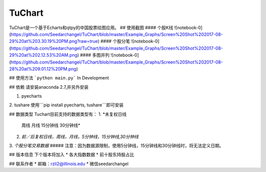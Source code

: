 TuChart
=================
TuChart是一个基于Echarts和qtpy的中国股票绘图应用。
## 使用截图
#### 个股K线
![notebook-0](https://github.com/Seedarchangel/TuChart/blob/master/Example_Graphs/Screen%20Shot%202017-08-29%20at%203.30.19%20PM.png?raw=true)
#### 个股分笔
![notebook-0](https://github.com/Seedarchangel/TuChart/blob/master/Example_Graphs/Screen%20Shot%202017-08-29%20at%202.12.53%20AM.png)
#### 多图并列
![notebook-0](https://github.com/Seedarchangel/TuChart/blob/master/Example_Graphs/Screen%20Shot%202017-08-28%20at%209.01.12%20PM.png)

## 使用方法
```python main.py```
In Development

## 依赖
请安装anaconda 2.7,并另外安装

1. pyecharts
2. tushare
使用```pip install pyecharts, tushare```即可安装

## 数据类型
Tuchart目前支持的数据类型有：
1. *未复权日线
  周线
  月线
  15分钟线
  30分钟线*
2. *前／后复权日线，周线，月线，5分钟线，15分钟线,30分钟线*
3. *个股分笔交易数据*
##### 注意：因为数据源限制，使用5分钟线，15分钟线和30分钟线时，将无法定义日期。

## 版本信息
下个版本将加入
* 各大指数数据
* 前十股东持股占比

## 联系作者
* 邮箱：rzli2@illinois.edu
* 微信seedarchangel










